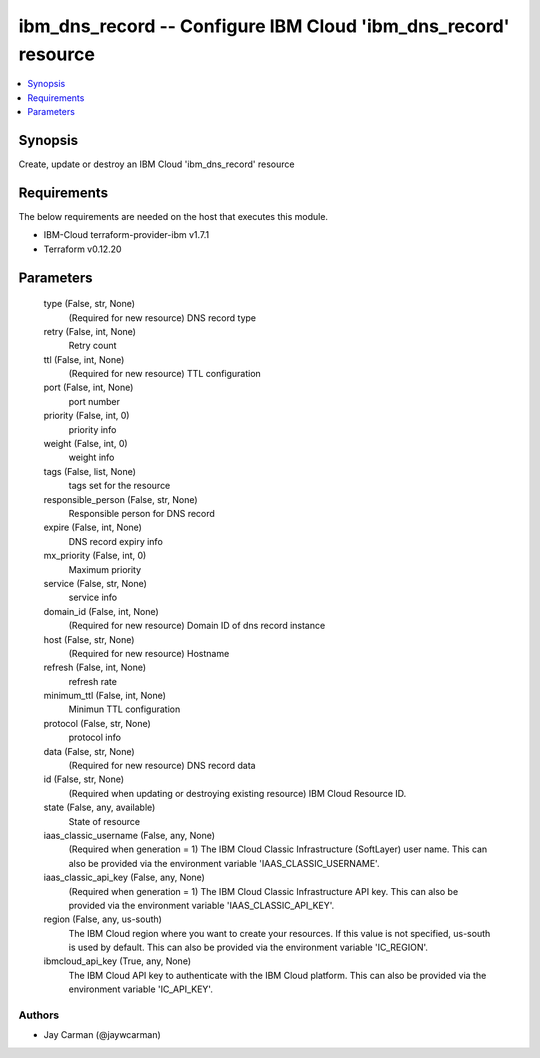 
ibm_dns_record -- Configure IBM Cloud 'ibm_dns_record' resource
===============================================================

.. contents::
   :local:
   :depth: 1


Synopsis
--------

Create, update or destroy an IBM Cloud 'ibm_dns_record' resource



Requirements
------------
The below requirements are needed on the host that executes this module.

- IBM-Cloud terraform-provider-ibm v1.7.1
- Terraform v0.12.20



Parameters
----------

  type (False, str, None)
    (Required for new resource) DNS record type


  retry (False, int, None)
    Retry count


  ttl (False, int, None)
    (Required for new resource) TTL configuration


  port (False, int, None)
    port number


  priority (False, int, 0)
    priority info


  weight (False, int, 0)
    weight info


  tags (False, list, None)
    tags set for the resource


  responsible_person (False, str, None)
    Responsible person for DNS record


  expire (False, int, None)
    DNS record expiry info


  mx_priority (False, int, 0)
    Maximum priority


  service (False, str, None)
    service info


  domain_id (False, int, None)
    (Required for new resource) Domain ID of dns record instance


  host (False, str, None)
    (Required for new resource) Hostname


  refresh (False, int, None)
    refresh rate


  minimum_ttl (False, int, None)
    Minimun TTL configuration


  protocol (False, str, None)
    protocol info


  data (False, str, None)
    (Required for new resource) DNS record data


  id (False, str, None)
    (Required when updating or destroying existing resource) IBM Cloud Resource ID.


  state (False, any, available)
    State of resource


  iaas_classic_username (False, any, None)
    (Required when generation = 1) The IBM Cloud Classic Infrastructure (SoftLayer) user name. This can also be provided via the environment variable 'IAAS_CLASSIC_USERNAME'.


  iaas_classic_api_key (False, any, None)
    (Required when generation = 1) The IBM Cloud Classic Infrastructure API key. This can also be provided via the environment variable 'IAAS_CLASSIC_API_KEY'.


  region (False, any, us-south)
    The IBM Cloud region where you want to create your resources. If this value is not specified, us-south is used by default. This can also be provided via the environment variable 'IC_REGION'.


  ibmcloud_api_key (True, any, None)
    The IBM Cloud API key to authenticate with the IBM Cloud platform. This can also be provided via the environment variable 'IC_API_KEY'.













Authors
~~~~~~~

- Jay Carman (@jaywcarman)

